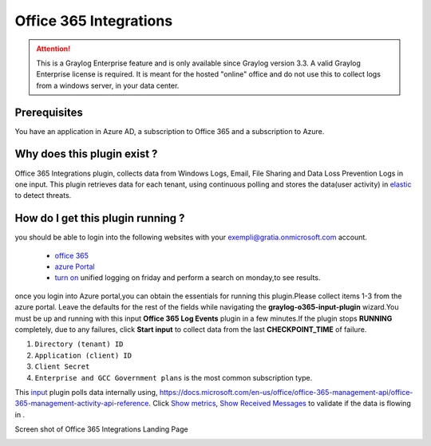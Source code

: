 .. _o365_input:

***********************
Office 365 Integrations
***********************

.. attention:: This is a Graylog Enterprise feature and is only available since Graylog version 3.3. A valid Graylog Enterprise license is required.
               It is meant for the hosted "online" office and do not use this to collect logs from a windows server, in your data center.

Prerequisites
=============
You have an application in Azure AD, a subscription to Office 365 and a subscription to Azure.

Why does this plugin exist ?
============================
Office 365 Integrations plugin, collects data from Windows Logs, Email, File Sharing and Data Loss Prevention Logs in one input.
This plugin retrieves data for each tenant, using continuous polling and stores the data(user activity) in `elastic <https://en.wikipedia.org/wiki/Elasticsearch>`_ to detect threats.

How do I get this plugin running ?
==================================
you should be able to login into the following websites with your exempli@gratia.onmicrosoft.com account.

 - `office 365 <https://www.office.com/?auth=2>`_
 - `azure Portal <https://portal.azure.com/#home>`_
 - `turn on <https://protection.office.com/unifiedauditlog>`_ unified logging on friday and perform a search on monday,to see results.

once you login into Azure portal,you can obtain the essentials for running this plugin.Please collect items 1-3 from the azure portal.
Leave the defaults for the rest of the fields while navigating the **graylog-o365-input-plugin** wizard.You must be up and running with this input **Office 365 Log Events**
plugin in a few minutes.If the plugin stops **RUNNING** completely, due to any failures, click **Start input** to collect data from the last **CHECKPOINT_TIME** of failure.


1) ``Directory (tenant) ID``
2) ``Application (client) ID``
3) ``Client Secret``
4) ``Enterprise and GCC Government plans`` is the most common subscription type.

This `input <http://localhost:8080/system/inputs>`_ plugin polls data internally using, https://docs.microsoft.com/en-us/office/office-365-management-api/office-365-management-activity-api-reference.
Click `Show metrics <http://localhost:8080/system/metrics/node/node-id?filter=filterid>`_, `Show Received Messages <http://localhost:8080/search?q=gl2_source_input%3A5f1b38dc2fb55336f12afc1a&rangetype=relative&relative=0>`_
to validate if the data is flowing in .

Screen shot of Office 365 Integrations Landing Page

.. image:: /images/integrations/o365_landing_page.png
    :width: 600











